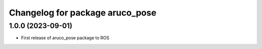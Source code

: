 ^^^^^^^^^^^^^^^^^^^^^^^^^^^^^^^^
Changelog for package aruco_pose
^^^^^^^^^^^^^^^^^^^^^^^^^^^^^^^^

1.0.0 (2023-09-01)
-------------------
* First release of aruco_pose package to ROS

